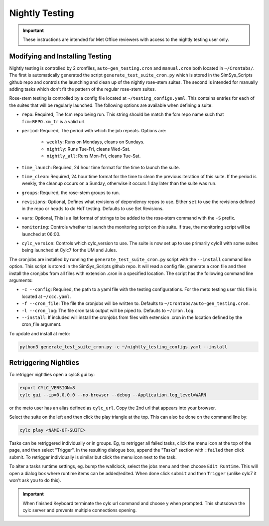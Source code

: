 .. _nightlytesting:

Nightly Testing
===============

.. important::
    These instructions are intended for Met Office reviewers with access to the nightly testing user only.

Modifying and Installing Testing
--------------------------------

Nightly testing is controlled by 2 cronfiles, ``auto-gen_testing.cron`` and ``manual.cron`` both located in ``~/Crontabs/``. The first is automatically generated the script ``generate_test_suite_cron.py`` which is stored in the SimSys_Scripts github repo and controls the launching and clean up of the nightly rose-stem suites. The second is intended for manually adding tasks which don't fit the pattern of the regular rose-stem suites.

Rose-stem testing is controlled by a config file located at ``~/testing_configs.yaml``. This contains entries for each of the suites that will be regularly launched. The following options are available when defining a suite:

* ``repo``: Required, The fcm repo being run. This string should be match the fcm repo name such that ``fcm:REPO.xm_tr`` is a valid url.

* ``period``: Required, The period with which the job repeats. Options are:

   * ``weekly``: Runs on Mondays, cleans on Sundays.

   * ``nightly``: Runs Tue-Fri, cleans Wed-Sat.

   * ``nightly_all``: Runs Mon-Fri, cleans Tue-Sat.

* ``time_launch``: Required, 24 hour time format for the time to launch the suite.

* ``time_clean``: Required, 24 hour time format for the time to clean the previous iteration of this suite. If the period is weekly, the cleanup occurs on a Sunday, otherwise it occurs 1 day later than the suite was run.

* ``groups``: Required, the rose-stem groups to run.

* ``revisions``: Optional, Defines what revisions of dependency repos to use. Either ``set`` to use the revisions defined in the repo or ``heads`` to do HoT testing. Defaults to use Set Revisions.

* ``vars``: Optional, This is a list format of strings to be added to the rose-stem command with the ``-S`` prefix.

* ``monitoring``: Controls whether to launch the monitoring script on this suite. If true, the monitoring script will be launched at 06:00.

* ``cylc_version``: Controls which cylc_version to use. The suite is now set up to use primarily cylc8 with some suites being launched at Cylc7 for the UM and Jules.

The cronjobs are installed by running the ``generate_test_suite_cron.py`` script with the ``--install`` command line option. This script is stored in the SimSys_Scripts github repo. It will read a config file, generate a cron file and then install the cronjobs from all files with extension .cron in a specified location. The script has the following command line arguments:

* ``-c --config``: Required, the path to a yaml file with the testing configurations. For the meto testing user this file is located at ``~/ccc.yaml``.

* ``-f --cron_file``: The file the cronjobs will be written to. Defaults to ``~/Crontabs/auto-gen_testing.cron``.

* ``-l --cron_log``: The file cron task output will be piped to. Defaults to ``~/cron.log``.

* ``--install``: If included will install the cronjobs from files with extension .cron in the location defined by the cron_file argument.

To update and install at meto:

.. code-block:: bash

    python3 generate_test_suite_cron.py -c ~/nightly_testing_configs.yaml --install

Retriggering Nightlies
----------------------

To retrigger nightlies open a cylc8 gui by:

.. code-block:: bash

    export CYLC_VERSION=8
    cylc gui --ip=0.0.0.0 --no-browser --debug --Application.log_level=WARN

or the meto user has an alias defined as ``cylc_url``. Copy the 2nd url that appears into your browser.

Select the suite on the left and then click the play triangle at the top. This can also be done on the command line by:

.. code-block:: bash

    cylc play <NAME-OF-SUITE>


Tasks can be retriggered individually or in groups. Eg, to retrigger all failed tasks, click the menu icon at the top of the page, and then select "Trigger". In the resulting dialogue box, append the "Tasks" section with ``:failed`` then click submit. To retrigger individually is similar but click the menu icon next to the task.

To alter a tasks runtime settings, eg. bump the wallclock, select the jobs menu and then choose ``Edit Runtime``. This will open a dialog box where runtime items can be added/edited. When done click ``submit`` and then ``Trigger`` (unlike cylc7 it won't ask you to do this).

.. important::
    When finished Keyboard terminate the cylc url command and choose y when prompted. This shutsdown the cylc server and prevents multiple connections opening.